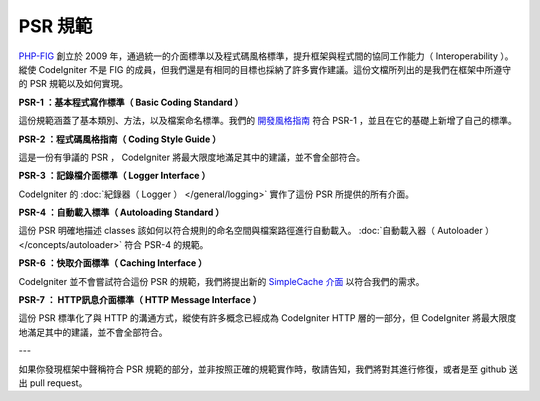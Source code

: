 **************
PSR 規範
**************

`PHP-FIG <http://www.php-fig.org/>`_ 創立於 2009 年，通過統一的介面標準以及程式碼風格標準，提升框架與程式間的協同工作能力（ Interoperability ）。縱使 CodeIgniter 不是 FIG 的成員，但我們還是有相同的目標也採納了許多實作建議。這份文檔所列出的是我們在框架中所遵守的 PSR 規範以及如何實現。

**PSR-1 ：基本程式寫作標準（ Basic Coding Standard ）**

這份規範涵蓋了基本類別、方法，以及檔案命名標準。我們的 `開發風格指南 <https://github.com/codeigniter4/CodeIgniter4/blob/develop/contributing/styleguide.rst>`_ 符合 PSR-1 ，並且在它的基礎上新增了自己的標準。

**PSR-2 ：程式碼風格指南（ Coding Style Guide ）**

這是一份有爭議的 PSR ， CodeIgniter 將最大限度地滿足其中的建議，並不會全部符合。

**PSR-3 ：記錄檔介面標準（ Logger Interface ）**

CodeIgniter 的 :doc:`紀錄器（ Logger ） </general/logging>` 實作了這份 PSR 所提供的所有介面。

**PSR-4 ：自動載入標準（ Autoloading Standard ）**

這份 PSR 明確地描述 classes 該如何以符合規則的命名空間與檔案路徑進行自動載入。 :doc:`自動載入器（ Autoloader ） </concepts/autoloader>` 符合 PSR-4 的規範。

**PSR-6 ：快取介面標準（ Caching Interface ）**

CodeIgniter 並不會嘗試符合這份 PSR 的規範，我們將提出新的 `SimpleCache 介面 <https://github.com/dragoonis/fig-standards/blob/psr-simplecache/proposed/simplecache.md>`_ 以符合我們的需求。

**PSR-7 ： HTTP訊息介面標準（ HTTP Message Interface ）**

這份 PSR 標準化了與 HTTP 的溝通方式，縱使有許多概念已經成為 CodeIgniter HTTP 層的一部分，但 CodeIgniter 將最大限度地滿足其中的建議，並不會全部符合。

---

如果你發現框架中聲稱符合 PSR 規範的部分，並非按照正確的規範實作時，敬請告知，我們將對其進行修復，或者是至 github 送出 pull request。
